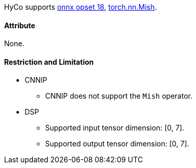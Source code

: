 HyCo supports https://github.com/onnx/onnx/blob/main/docs/Operators.md#Mish[onnx opset 18], https://pytorch.org/docs/stable/generated/torch.nn.Mish.html[torch.nn.Mish].

==== Attribute

None.

==== Restriction and Limitation

* CNNIP
** CNNIP does not support the `Mish` operator.

* DSP
** Supported input tensor dimension: [0, 7].
** Supported output tensor dimension: [0, 7].
